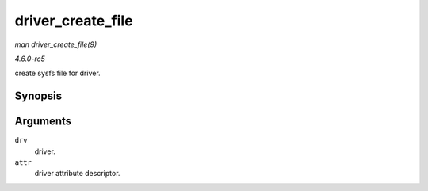 .. -*- coding: utf-8; mode: rst -*-

.. _API-driver-create-file:

==================
driver_create_file
==================

*man driver_create_file(9)*

*4.6.0-rc5*

create sysfs file for driver.


Synopsis
========

.. c:function:: int driver_create_file( struct device_driver * drv, const struct driver_attribute * attr )

Arguments
=========

``drv``
    driver.

``attr``
    driver attribute descriptor.


.. ------------------------------------------------------------------------------
.. This file was automatically converted from DocBook-XML with the dbxml
.. library (https://github.com/return42/sphkerneldoc). The origin XML comes
.. from the linux kernel, refer to:
..
.. * https://github.com/torvalds/linux/tree/master/Documentation/DocBook
.. ------------------------------------------------------------------------------
